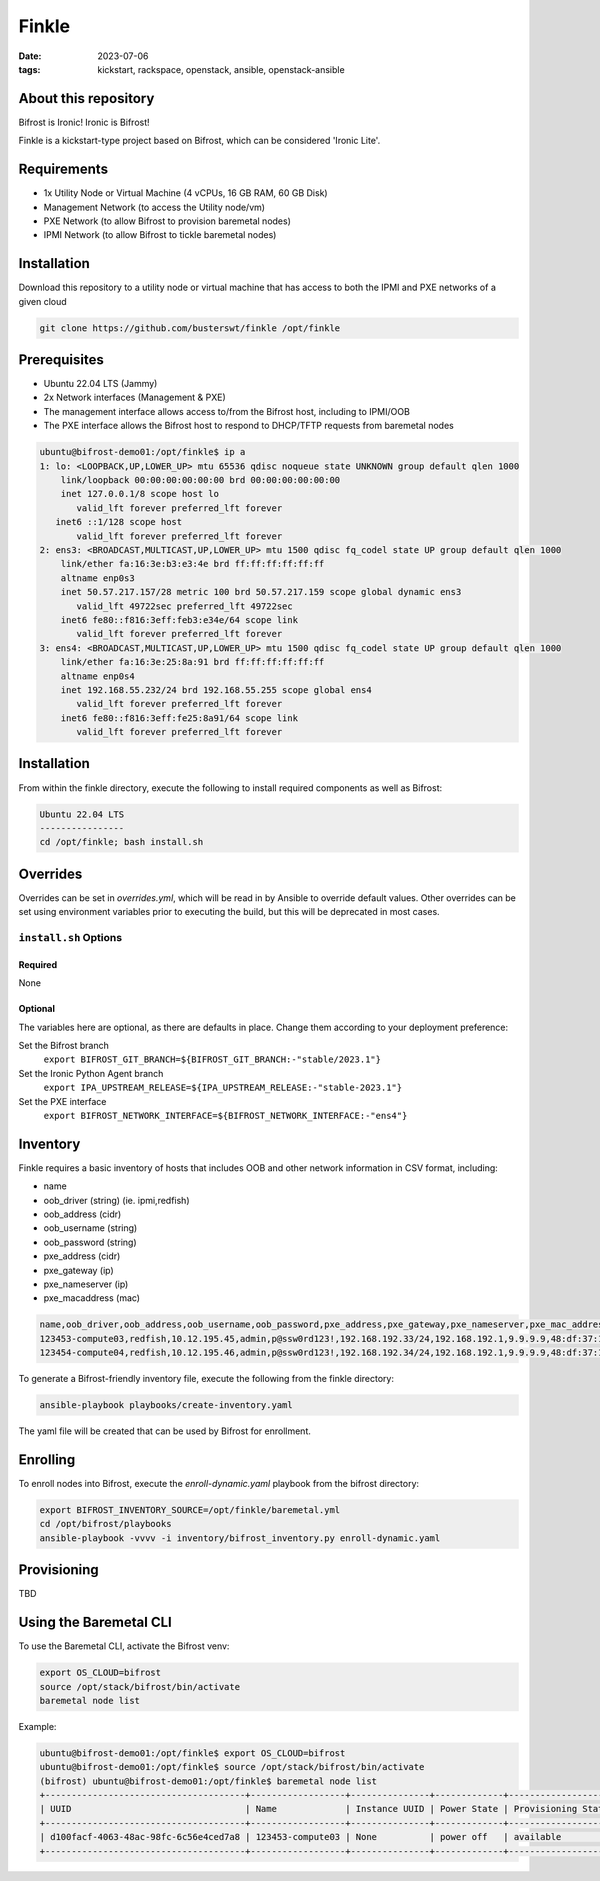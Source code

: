 Finkle
######
:date: 2023-07-06
:tags: kickstart, rackspace, openstack, ansible, openstack-ansible

About this repository
---------------------

Bifrost is Ironic! Ironic is Bifrost!
 
Finkle is a kickstart-type project based on Bifrost, which can be considered
'Ironic Lite'.

Requirements
------------

- 1x Utility Node or Virtual Machine (4 vCPUs, 16 GB RAM, 60 GB Disk)
- Management Network (to access the Utility node/vm)
- PXE Network (to allow Bifrost to provision baremetal nodes)
- IPMI Network (to allow Bifrost to tickle baremetal nodes)

Installation
------------

Download this repository to a utility node or virtual machine that has access
to both the IPMI and PXE networks of a given cloud

.. code-block:: bash

    git clone https://github.com/busterswt/finkle /opt/finkle

Prerequisites
-------------

- Ubuntu 22.04 LTS (Jammy)
- 2x Network interfaces (Management & PXE)

- The management interface allows access to/from the Bifrost host, including to IPMI/OOB
- The PXE interface allows the Bifrost host to respond to DHCP/TFTP requests from baremetal nodes

.. code-block:: bash

    ubuntu@bifrost-demo01:/opt/finkle$ ip a
    1: lo: <LOOPBACK,UP,LOWER_UP> mtu 65536 qdisc noqueue state UNKNOWN group default qlen 1000
        link/loopback 00:00:00:00:00:00 brd 00:00:00:00:00:00
        inet 127.0.0.1/8 scope host lo
           valid_lft forever preferred_lft forever
       inet6 ::1/128 scope host
           valid_lft forever preferred_lft forever
    2: ens3: <BROADCAST,MULTICAST,UP,LOWER_UP> mtu 1500 qdisc fq_codel state UP group default qlen 1000
        link/ether fa:16:3e:b3:e3:4e brd ff:ff:ff:ff:ff:ff
        altname enp0s3
        inet 50.57.217.157/28 metric 100 brd 50.57.217.159 scope global dynamic ens3
           valid_lft 49722sec preferred_lft 49722sec
        inet6 fe80::f816:3eff:feb3:e34e/64 scope link
           valid_lft forever preferred_lft forever
    3: ens4: <BROADCAST,MULTICAST,UP,LOWER_UP> mtu 1500 qdisc fq_codel state UP group default qlen 1000
        link/ether fa:16:3e:25:8a:91 brd ff:ff:ff:ff:ff:ff
        altname enp0s4
        inet 192.168.55.232/24 brd 192.168.55.255 scope global ens4
           valid_lft forever preferred_lft forever
        inet6 fe80::f816:3eff:fe25:8a91/64 scope link
           valid_lft forever preferred_lft forever

Installation
------------

From within the finkle directory, execute the following to install required
components as well as Bifrost:

.. code-block:: bash

    Ubuntu 22.04 LTS
    ----------------
    cd /opt/finkle; bash install.sh

Overrides
---------

Overrides can be set in `overrides.yml`, which will be read in by Ansible to
override default values. Other overrides can be set using environment variables
prior to executing the build, but this will be deprecated in most cases.

``install.sh`` Options
====================

Required
^^^^^^^^

None

Optional
^^^^^^^^

The variables here are optional, as there are defaults in place. Change them according to
your deployment preference:

Set the Bifrost branch
  ``export BIFROST_GIT_BRANCH=${BIFROST_GIT_BRANCH:-"stable/2023.1"}``

Set the Ironic Python Agent branch
  ``export IPA_UPSTREAM_RELEASE=${IPA_UPSTREAM_RELEASE:-"stable-2023.1"}``

Set the PXE interface
  ``export BIFROST_NETWORK_INTERFACE=${BIFROST_NETWORK_INTERFACE:-"ens4"}``

Inventory
---------

Finkle requires a basic inventory of hosts that includes OOB and other network information
in CSV format, including:

- name
- oob_driver (string) (ie. ipmi,redfish)
- oob_address (cidr)
- oob_username (string)
- oob_password (string)
- pxe_address (cidr)
- pxe_gateway (ip)
- pxe_nameserver (ip)
- pxe_macaddress (mac)

.. code-block:: bash

    name,oob_driver,oob_address,oob_username,oob_password,pxe_address,pxe_gateway,pxe_nameserver,pxe_mac_address
    123453-compute03,redfish,10.12.195.45,admin,p@ssw0rd123!,192.168.192.33/24,192.168.192.1,9.9.9.9,48:df:37:16:53:3c
    123454-compute04,redfish,10.12.195.46,admin,p@ssw0rd123!,192.168.192.34/24,192.168.192.1,9.9.9.9,48:df:37:16:53:44

To generate a Bifrost-friendly inventory file, execute the following from the finkle directory:

.. code-block:: bash

    ansible-playbook playbooks/create-inventory.yaml

The yaml file will be created that can be used by Bifrost for enrollment.

Enrolling
---------

To enroll nodes into Bifrost, execute the `enroll-dynamic.yaml` playbook from the bifrost directory:

.. code-block:: bash

    export BIFROST_INVENTORY_SOURCE=/opt/finkle/baremetal.yml
    cd /opt/bifrost/playbooks
    ansible-playbook -vvvv -i inventory/bifrost_inventory.py enroll-dynamic.yaml

Provisioning
------------

TBD

Using the Baremetal CLI
-----------------------

To use the Baremetal CLI, activate the Bifrost venv:

.. code-block:: bash

    export OS_CLOUD=bifrost
    source /opt/stack/bifrost/bin/activate
    baremetal node list

Example:

.. code-block:: bash

    ubuntu@bifrost-demo01:/opt/finkle$ export OS_CLOUD=bifrost
    ubuntu@bifrost-demo01:/opt/finkle$ source /opt/stack/bifrost/bin/activate
    (bifrost) ubuntu@bifrost-demo01:/opt/finkle$ baremetal node list
    +--------------------------------------+------------------+---------------+-------------+--------------------+-------------+
    | UUID                                 | Name             | Instance UUID | Power State | Provisioning State | Maintenance |
    +--------------------------------------+------------------+---------------+-------------+--------------------+-------------+
    | d100facf-4063-48ac-98fc-6c56e4ced7a8 | 123453-compute03 | None          | power off   | available          | False       |
    +--------------------------------------+------------------+---------------+-------------+--------------------+-------------+
